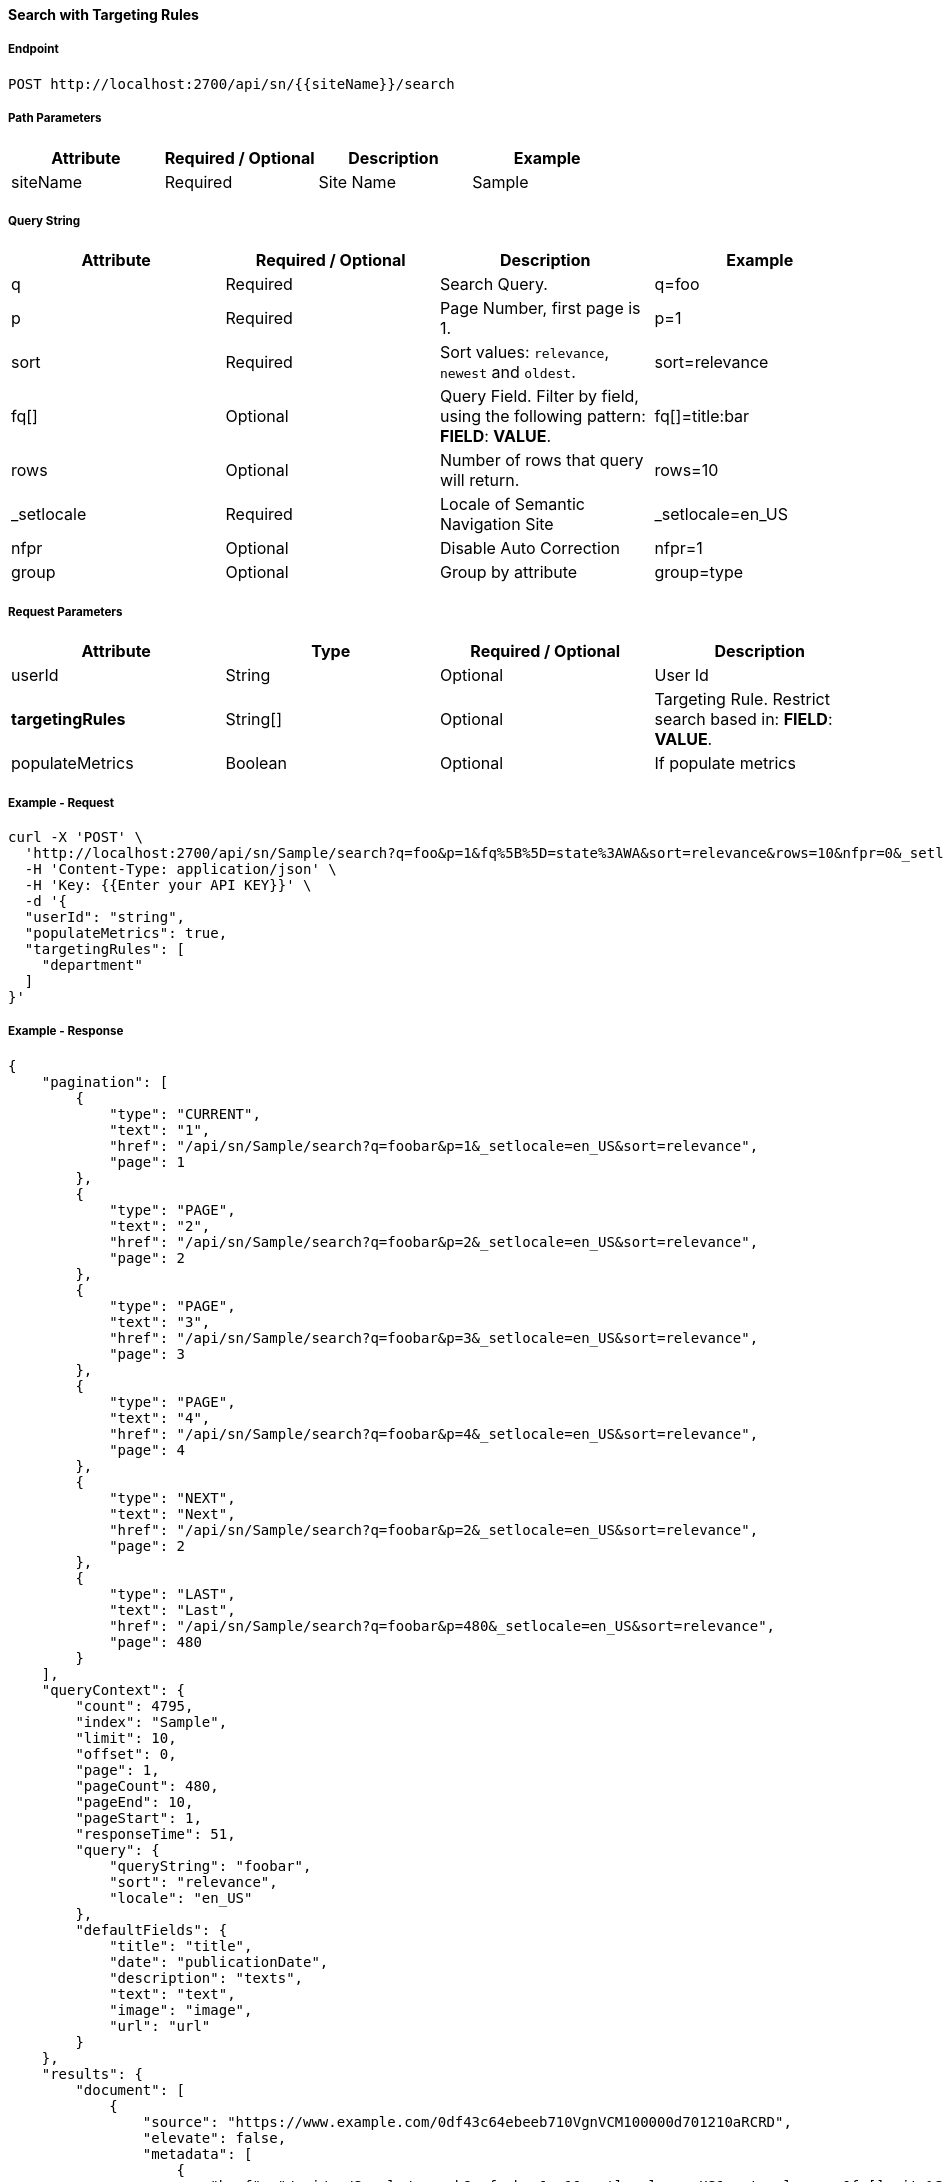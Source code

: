 ==== Search with Targeting Rules


===== Endpoint
....
POST http://localhost:2700/api/sn/{{siteName}}/search
....

===== Path Parameters
[%header,cols=4*] 
|===
| Attribute | Required / Optional | Description | Example
| siteName | Required | Site Name | Sample
|===

===== Query String
[%header,cols=4*] 

|===
| Attribute | Required / Optional | Description | Example
| q | Required | Search Query. | q=foo
| p | Required | Page Number, first page is 1. | p=1
| sort | Required | Sort values: `relevance`, `newest` and `oldest`. | sort=relevance
| fq[] | Optional | Query Field. Filter by field, using the following pattern: *FIELD*: *VALUE*. | fq[]=title:bar

| rows | Optional | Number of rows that query will return. | rows=10
| _setlocale | Required | Locale of Semantic Navigation Site | _setlocale=en_US
| nfpr | Optional | Disable Auto Correction | nfpr=1
| group | Optional | Group by attribute | group=type
|===


===== Request Parameters
[%header,cols=4*] 
|===
| Attribute | Type | Required / Optional | Description
| userId | String| Optional | User Id 
| *targetingRules* | String[] | Optional | Targeting Rule. Restrict search based in: *FIELD*: *VALUE*.
| populateMetrics | Boolean | Optional | If populate metrics
|===

===== Example - Request
```bash
curl -X 'POST' \
  'http://localhost:2700/api/sn/Sample/search?q=foo&p=1&fq%5B%5D=state%3AWA&sort=relevance&rows=10&nfpr=0&_setlocale=en_US' \
  -H 'Content-Type: application/json' \
  -H 'Key: {{Enter your API KEY}}' \
  -d '{
  "userId": "string",
  "populateMetrics": true,
  "targetingRules": [
    "department"
  ]
}'
```

===== Example - Response

```json
{
    "pagination": [
        {
            "type": "CURRENT",
            "text": "1",
            "href": "/api/sn/Sample/search?q=foobar&p=1&_setlocale=en_US&sort=relevance",
            "page": 1
        },
        {
            "type": "PAGE",
            "text": "2",
            "href": "/api/sn/Sample/search?q=foobar&p=2&_setlocale=en_US&sort=relevance",
            "page": 2
        },
        {
            "type": "PAGE",
            "text": "3",
            "href": "/api/sn/Sample/search?q=foobar&p=3&_setlocale=en_US&sort=relevance",
            "page": 3
        },
        {
            "type": "PAGE",
            "text": "4",
            "href": "/api/sn/Sample/search?q=foobar&p=4&_setlocale=en_US&sort=relevance",
            "page": 4
        },
        {
            "type": "NEXT",
            "text": "Next",
            "href": "/api/sn/Sample/search?q=foobar&p=2&_setlocale=en_US&sort=relevance",
            "page": 2
        },
        {
            "type": "LAST",
            "text": "Last",
            "href": "/api/sn/Sample/search?q=foobar&p=480&_setlocale=en_US&sort=relevance",
            "page": 480
        }
    ],
    "queryContext": {
        "count": 4795,
        "index": "Sample",
        "limit": 10,
        "offset": 0,
        "page": 1,
        "pageCount": 480,
        "pageEnd": 10,
        "pageStart": 1,
        "responseTime": 51,
        "query": {
            "queryString": "foobar",
            "sort": "relevance",
            "locale": "en_US"
        },
        "defaultFields": {
            "title": "title",
            "date": "publicationDate",
            "description": "texts",
            "text": "text",
            "image": "image",
            "url": "url"
        }
    },
    "results": {
        "document": [
            {
                "source": "https://www.example.com/0df43c64ebeeb710VgnVCM100000d701210aRCRD",
                "elevate": false,
                "metadata": [
                    {
                        "href": "/api/sn/Sample/search?q=foobar&p=1&_setlocale=en_US&sort=relevance&fq[]=site%3ASample Site",
                        "text": "Sample Site"
                    },
                    {
                        "href": "/api/sn/Sample/search?q=foobar&p=1&_setlocale=en_US&sort=relevance&fq[]=categories%3AInova%C3%A7%C3%A3o",
                        "text": "Inovation"
                    },
                    {
                        "href": "/api/sn/Sample/search?q=foobar&p=1&_setlocale=en_US&sort=relevance&fq[]=type%3ANews",
                        "text": "News"
                    }
                ],
                "fields": {
                    "author": "john",
                    "description": "Loren",
                    "title": "Loren",
                    "type": "News",
                    "url": "https://www.example.com/0df43c64ebeeb710VgnVCM100000d701210aRCRD",
                    "state": [
                        "MA"
                    ],
                    "modificationDate": "2021-09-16T13:28:54.000+00:00",
                    "site": "Sample Site",
                    "texts": [
                        "..."
                    ],
                    "provider": "Sample Site",
                    "_version_": 1765073243578826752,
                    "id": "0df43c64ebeeb710VgnVCM100000d701210aRCRD",
                    "categories": [
                        "Inovation"
                    ],
                    "source_apps": [
                        "WEM"
                    ],
                    "publicationDate": "2021-09-16T13:28:59.000+00:00"
                }
            }
        ]
    },
    "groups": [],
    "widget": {
        "facet": [
            {
                "facets": [
                    {
                        "count": 2343,
                        "link": "/api/sn/Sample/search?q=foobar&p=1&_setlocale=en_US&sort=relevance&fq[]=type%3AArticle",
                        "label": "Article"
                    },
                    {
                        "count": 485,
                        "link": "/api/sn/Sample/search?q=foobar&p=1&_setlocale=en_US&sort=relevance&fq[]=type%3ANews",
                        "label": "News"
                    },
                    {
                        "count": 267,
                        "link": "/api/sn/Sample/search?q=foobar&p=1&_setlocale=en_US&sort=relevance&fq[]=type%3AVideo",
                        "label": "Video"
                    },
                    {
                        "count": 171,
                        "link": "/api/sn/Sample/search?q=foobar&p=1&_setlocale=en_US&sort=relevance&fq[]=type%3AFaq",
                        "label": "Faq"
                    }
                ],
                "label": {
                    "lang": "en",
                    "text": "Types"
                },
                "name": "type",
                "description": "Content Type Field",
                "type": "STRING",
                "multiValued": false
            },
            {
                "facets": [
                    {
                        "count": 4764,
                        "link": "/api/sn/Sample/search?q=foobar&p=1&_setlocale=en_US&sort=relevance&fq[]=site%3ASample Site",
                        "label": "Sample Site"
                    }
                ],
                "label": {
                    "lang": "en",
                    "text": "Sites"
                },
                "name": "site",
                "description": "Site Name",
                "type": "STRING",
                "multiValued": false
            },
            {
                "facets": [
                    {
                        "count": 2603,
                        "link": "/api/sn/Sample/search?q=foobar&p=1&_setlocale=en_US&sort=relevance&fq[]=categories%3AInova%C3%A7%C3%A3o",
                        "label": "Inovation"
                    },
                    {
                        "count": 300,
                        "link": "/api/sn/Sample/search?q=foobar&p=1&_setlocale=en_US&sort=relevance&fq[]=categories%3AINOVA%C3%87%C3%83O",
                        "label": "Inovation"
                    }                 
                ],
                "label": {
                    "lang": "en",
                    "text": "Categories"
                },
                "name": "categories",
                "description": "Categories",
                "type": "STRING",
                "multiValued": true
            },
            {
                "facets": [
                    {
                        "count": 2145,
                        "link": "/api/sn/Sample/search?q=foobar&p=1&_setlocale=en_US&sort=relevance&fq[]=state%3ANA",
                        "label": "NA"
                    },
                    {
                        "count": 325,
                        "link": "/api/sn/Sample/search?q=foobar&p=1&_setlocale=en_US&sort=relevance&fq[]=state%3ASC",
                        "label": "SC"
                    },
                    {
                        "count": 297,
                        "link": "/api/sn/Sample/search?q=foobar&p=1&_setlocale=en_US&sort=relevance&fq[]=state%3APE",
                        "label": "PE"
                    }
                ],
                "label": {
                    "lang": "en",
                    "text": "States"
                },
                "name": "state",
                "description": "State",
                "type": "STRING",
                "multiValued": true
            }
        ],
        "facetToRemove": null,
        "similar": null,
        "spellCheck": {
            "correctedText": false,
            "usingCorrectedText": true,
            "original": {
                "text": "foobar",
                "link": "/api/sn/Sample/search?q=foobar&p=1&_setlocale=en_US&sort=relevance&nfpr=1"
            },
            "corrected": {
                "text": "",
                "link": "/api/sn/Sample/search?q=&p=1&_setlocale=en_US&sort=relevance"
            }
        },
        "locales": [
            {
                "locale": "en_US",
                "link": "/api/sn/Sample/search?q=foobar&p=1&_setlocale=en_US&sort=relevance"
            }
        ],
        "spotlights": []
    }
}
```
